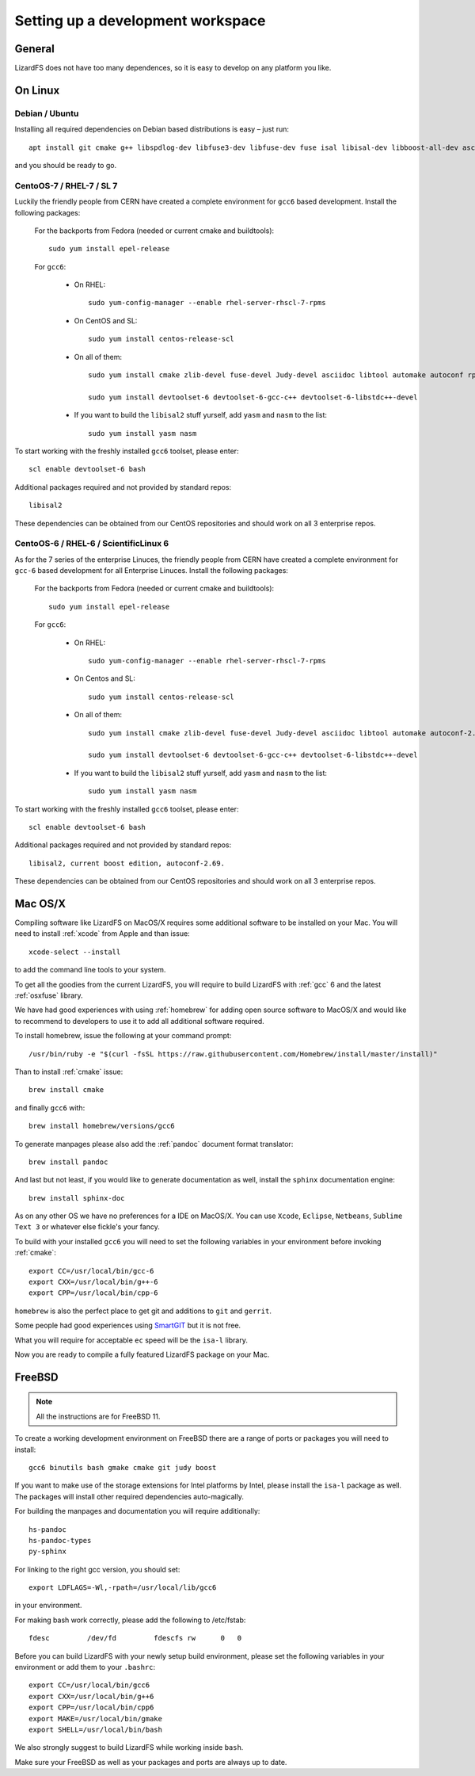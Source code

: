 .. _workspace:

**********************************
Setting up a development workspace
**********************************
.. auth-status-todo/none

General
=======

LizardFS does not have too many dependences, so it is easy to develop on any platform you like.

On Linux
========

.. _workspace_debian:

Debian / Ubuntu
---------------

Installing all required dependencies on Debian based distributions is easy – just run::

  apt install git cmake g++ libspdlog-dev libfuse3-dev libfuse-dev fuse isal libisal-dev libboost-all-dev asciidoc-base zlib1g-dev pkg-config libthrift-dev libcrcutil-dev libjudy-dev libpam0g-dev libdb-dev libgtest-dev

and you should be ready to go.

.. _workspace_centos7:

CentoOS-7 / RHEL-7 / SL 7
-------------------------

Luckily the friendly people from CERN have created a complete environment for ``gcc6`` based development. Install the following packages:

  For the backports from Fedora (needed or current cmake and buildtools)::

    sudo yum install epel-release

  For ``gcc6``:

    * On RHEL::

        sudo yum-config-manager --enable rhel-server-rhscl-7-rpms

    * On CentOS and SL::

        sudo yum install centos-release-scl

    * On all of them::

        sudo yum install cmake zlib-devel fuse-devel Judy-devel asciidoc libtool automake autoconf rpm-build rpmlint a2x boost-devel

        sudo yum install devtoolset-6 devtoolset-6-gcc-c++ devtoolset-6-libstdc++-devel

    * If you want to build the ``libisal2`` stuff yurself, add ``yasm`` and ``nasm`` to the list::

        sudo yum install yasm nasm

To start working with the freshly installed ``gcc6`` toolset, please enter::

  scl enable devtoolset-6 bash

Additional packages required and not provided by standard repos::

  libisal2

These dependencies can be obtained from our CentOS repositories and should work on all 3 enterprise repos.

.. _workspace_centos6:

CentoOS-6 / RHEL-6 / ScientificLinux 6
--------------------------------------

As for the 7 series of the enterprise Linuces, the friendly people from CERN have created a complete environment for ``gcc-6`` based development for all Enterprise Linuces. Install the following packages:

  For the backports from Fedora (needed or current cmake and buildtools)::

    sudo yum install epel-release

  For ``gcc6``:

    * On RHEL::

        sudo yum-config-manager --enable rhel-server-rhscl-7-rpms

    * On Centos and SL::

        sudo yum install centos-release-scl

    * On all of them::

        sudo yum install cmake zlib-devel fuse-devel Judy-devel asciidoc libtool automake autoconf-2.69 rpm-build rpmlint a2x

        sudo yum install devtoolset-6 devtoolset-6-gcc-c++ devtoolset-6-libstdc++-devel

    * If you want to build the ``libisal2`` stuff yurself, add ``yasm`` and ``nasm`` to
      the list::

        sudo yum install yasm nasm

To start working with the freshly installed ``gcc6`` toolset, please enter::

  scl enable devtoolset-6 bash

Additional packages required and not provided by standard repos::

  libisal2, current boost edition, autoconf-2.69.

These dependencies can be obtained from our CentOS repositories and should work on all 3 enterprise repos.

.. _workspace_mac:

Mac OS/X
========

Compiling software like LizardFS on MacOS/X requires some additional software to be installed on your Mac. You will need to install :ref:`xcode` from Apple and than issue::

  xcode-select --install

to add the command line tools to your system.

To get all the goodies from the current LizardFS, you will require to build LizardFS with :ref:`gcc` 6 and the latest :ref:`osxfuse` library.

We have had good experiences with using :ref:`homebrew` for adding open source software to MacOS/X and would like to recommend to developers to use it to add all additional software required.

To install homebrew, issue the following at your command prompt::

  /usr/bin/ruby -e "$(curl -fsSL https://raw.githubusercontent.com/Homebrew/install/master/install)"

Than to install :ref:`cmake` issue::

  brew install cmake

and finally ``gcc6`` with::

  brew install homebrew/versions/gcc6

To generate manpages please also add the :ref:`pandoc` document format translator::

  brew install pandoc

And last but not least, if you would like to generate documentation as well, install the ``sphinx`` documentation engine::

  brew install sphinx-doc

As on any other OS we have no preferences for a IDE on MacOS/X. You can use ``Xcode``, ``Eclipse``, ``Netbeans``, ``Sublime Text 3`` or whatever else fickle's your fancy.

To build with your installed ``gcc6`` you will need to set the following variables in your environment before invoking :ref:`cmake`::

  export CC=/usr/local/bin/gcc-6
  export CXX=/usr/local/bin/g++-6
  export CPP=/usr/local/bin/cpp-6

``homebrew`` is also the perfect place to get git and additions to ``git`` and ``gerrit``.

Some people had good experiences using `SmartGIT <http://www.syntevo.com/smartgit/>`_ but it is not free.

What you will require for acceptable ``ec`` speed will be the ``isa-l`` library.

Now you are ready to compile a fully featured LizardFS package on your Mac.

.. _workspace_freebsd:

FreeBSD
=======

.. note:: All the instructions are for FreeBSD 11.

To create a working development environment on FreeBSD there are a range of ports or packages you will need to install::

  gcc6 binutils bash gmake cmake git judy boost

If you want to make use of the storage extensions for Intel platforms by Intel, please install the ``isa-l`` package as well. The packages will install other required dependencies auto-magically.

For building the manpages and documentation you will require additionally::

  hs-pandoc
  hs-pandoc-types
  py-sphinx

For linking to the right gcc version, you should set::

  export LDFLAGS=-Wl,-rpath=/usr/local/lib/gcc6

in your environment.

For making bash work correctly, please add the following to /etc/fstab::

  fdesc         /dev/fd         fdescfs rw      0   0

Before you can build LizardFS with your newly setup build environment, please set the following variables in your environment or add them to your ``.bashrc``::

  export CC=/usr/local/bin/gcc6
  export CXX=/usr/local/bin/g++6
  export CPP=/usr/local/bin/cpp6
  export MAKE=/usr/local/bin/gmake
  export SHELL=/usr/local/bin/bash

We also strongly suggest to build LizardFS while working inside ``bash``.

Make sure your FreeBSD as well as your packages and ports are always up to date.
